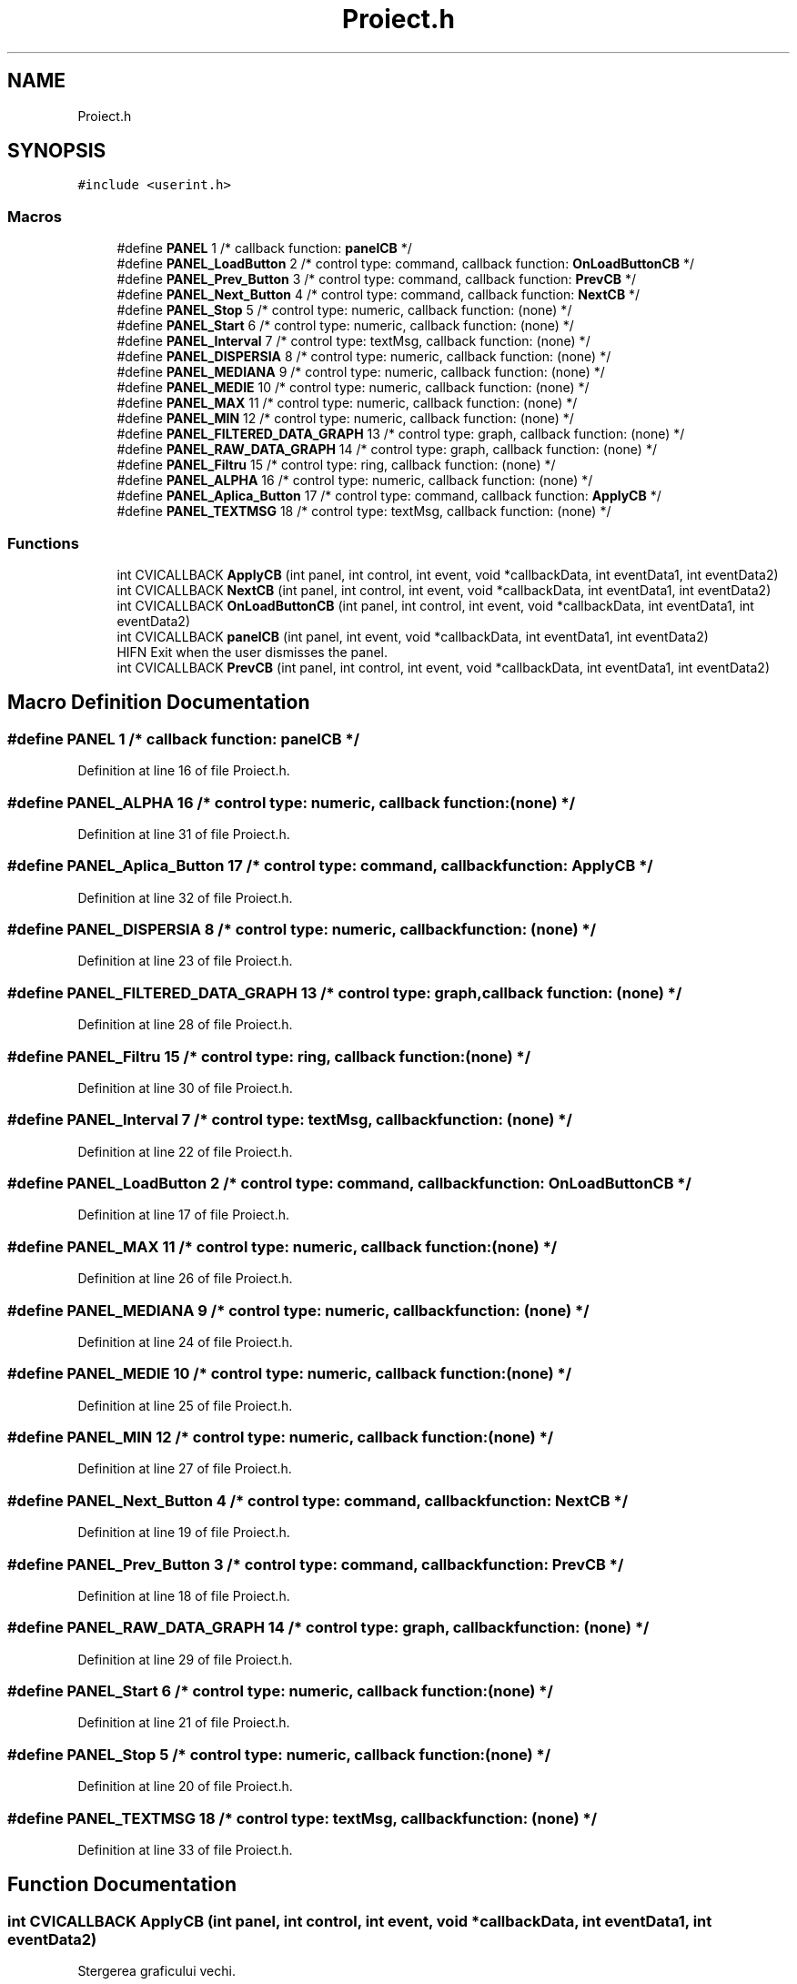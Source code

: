 .TH "Proiect.h" 3 "Sat Nov 14 2020" "Version Version 1.1" "Proiect_APD_Etapa1" \" -*- nroff -*-
.ad l
.nh
.SH NAME
Proiect.h
.SH SYNOPSIS
.br
.PP
\fC#include <userint\&.h>\fP
.br

.SS "Macros"

.in +1c
.ti -1c
.RI "#define \fBPANEL\fP   1       /* callback function: \fBpanelCB\fP */"
.br
.ti -1c
.RI "#define \fBPANEL_LoadButton\fP   2       /* control type: command, callback function: \fBOnLoadButtonCB\fP */"
.br
.ti -1c
.RI "#define \fBPANEL_Prev_Button\fP   3       /* control type: command, callback function: \fBPrevCB\fP */"
.br
.ti -1c
.RI "#define \fBPANEL_Next_Button\fP   4       /* control type: command, callback function: \fBNextCB\fP */"
.br
.ti -1c
.RI "#define \fBPANEL_Stop\fP   5       /* control type: numeric, callback function: (none) */"
.br
.ti -1c
.RI "#define \fBPANEL_Start\fP   6       /* control type: numeric, callback function: (none) */"
.br
.ti -1c
.RI "#define \fBPANEL_Interval\fP   7       /* control type: textMsg, callback function: (none) */"
.br
.ti -1c
.RI "#define \fBPANEL_DISPERSIA\fP   8       /* control type: numeric, callback function: (none) */"
.br
.ti -1c
.RI "#define \fBPANEL_MEDIANA\fP   9       /* control type: numeric, callback function: (none) */"
.br
.ti -1c
.RI "#define \fBPANEL_MEDIE\fP   10      /* control type: numeric, callback function: (none) */"
.br
.ti -1c
.RI "#define \fBPANEL_MAX\fP   11      /* control type: numeric, callback function: (none) */"
.br
.ti -1c
.RI "#define \fBPANEL_MIN\fP   12      /* control type: numeric, callback function: (none) */"
.br
.ti -1c
.RI "#define \fBPANEL_FILTERED_DATA_GRAPH\fP   13      /* control type: graph, callback function: (none) */"
.br
.ti -1c
.RI "#define \fBPANEL_RAW_DATA_GRAPH\fP   14      /* control type: graph, callback function: (none) */"
.br
.ti -1c
.RI "#define \fBPANEL_Filtru\fP   15      /* control type: ring, callback function: (none) */"
.br
.ti -1c
.RI "#define \fBPANEL_ALPHA\fP   16      /* control type: numeric, callback function: (none) */"
.br
.ti -1c
.RI "#define \fBPANEL_Aplica_Button\fP   17      /* control type: command, callback function: \fBApplyCB\fP */"
.br
.ti -1c
.RI "#define \fBPANEL_TEXTMSG\fP   18      /* control type: textMsg, callback function: (none) */"
.br
.in -1c
.SS "Functions"

.in +1c
.ti -1c
.RI "int CVICALLBACK \fBApplyCB\fP (int panel, int control, int event, void *callbackData, int eventData1, int eventData2)"
.br
.ti -1c
.RI "int CVICALLBACK \fBNextCB\fP (int panel, int control, int event, void *callbackData, int eventData1, int eventData2)"
.br
.ti -1c
.RI "int CVICALLBACK \fBOnLoadButtonCB\fP (int panel, int control, int event, void *callbackData, int eventData1, int eventData2)"
.br
.ti -1c
.RI "int CVICALLBACK \fBpanelCB\fP (int panel, int event, void *callbackData, int eventData1, int eventData2)"
.br
.RI "HIFN Exit when the user dismisses the panel\&. "
.ti -1c
.RI "int CVICALLBACK \fBPrevCB\fP (int panel, int control, int event, void *callbackData, int eventData1, int eventData2)"
.br
.in -1c
.SH "Macro Definition Documentation"
.PP 
.SS "#define PANEL   1       /* callback function: \fBpanelCB\fP */"

.PP
Definition at line 16 of file Proiect\&.h\&.
.SS "#define PANEL_ALPHA   16      /* control type: numeric, callback function: (none) */"

.PP
Definition at line 31 of file Proiect\&.h\&.
.SS "#define PANEL_Aplica_Button   17      /* control type: command, callback function: \fBApplyCB\fP */"

.PP
Definition at line 32 of file Proiect\&.h\&.
.SS "#define PANEL_DISPERSIA   8       /* control type: numeric, callback function: (none) */"

.PP
Definition at line 23 of file Proiect\&.h\&.
.SS "#define PANEL_FILTERED_DATA_GRAPH   13      /* control type: graph, callback function: (none) */"

.PP
Definition at line 28 of file Proiect\&.h\&.
.SS "#define PANEL_Filtru   15      /* control type: ring, callback function: (none) */"

.PP
Definition at line 30 of file Proiect\&.h\&.
.SS "#define PANEL_Interval   7       /* control type: textMsg, callback function: (none) */"

.PP
Definition at line 22 of file Proiect\&.h\&.
.SS "#define PANEL_LoadButton   2       /* control type: command, callback function: \fBOnLoadButtonCB\fP */"

.PP
Definition at line 17 of file Proiect\&.h\&.
.SS "#define PANEL_MAX   11      /* control type: numeric, callback function: (none) */"

.PP
Definition at line 26 of file Proiect\&.h\&.
.SS "#define PANEL_MEDIANA   9       /* control type: numeric, callback function: (none) */"

.PP
Definition at line 24 of file Proiect\&.h\&.
.SS "#define PANEL_MEDIE   10      /* control type: numeric, callback function: (none) */"

.PP
Definition at line 25 of file Proiect\&.h\&.
.SS "#define PANEL_MIN   12      /* control type: numeric, callback function: (none) */"

.PP
Definition at line 27 of file Proiect\&.h\&.
.SS "#define PANEL_Next_Button   4       /* control type: command, callback function: \fBNextCB\fP */"

.PP
Definition at line 19 of file Proiect\&.h\&.
.SS "#define PANEL_Prev_Button   3       /* control type: command, callback function: \fBPrevCB\fP */"

.PP
Definition at line 18 of file Proiect\&.h\&.
.SS "#define PANEL_RAW_DATA_GRAPH   14      /* control type: graph, callback function: (none) */"

.PP
Definition at line 29 of file Proiect\&.h\&.
.SS "#define PANEL_Start   6       /* control type: numeric, callback function: (none) */"

.PP
Definition at line 21 of file Proiect\&.h\&.
.SS "#define PANEL_Stop   5       /* control type: numeric, callback function: (none) */"

.PP
Definition at line 20 of file Proiect\&.h\&.
.SS "#define PANEL_TEXTMSG   18      /* control type: textMsg, callback function: (none) */"

.PP
Definition at line 33 of file Proiect\&.h\&.
.SH "Function Documentation"
.PP 
.SS "int CVICALLBACK ApplyCB (int panel, int control, int event, void * callbackData, int eventData1, int eventData2)"
Stergerea graficului vechi\&.
.PP
Alegerea optiunii de filtrare\&.
.PP
Filtrele de mediere pe 16 si 32\&.
.PP
Filtrul de ordin I\&.
.PP
Reafisarea noilor grafice\&.
.PP
Definition at line 156 of file Proiect\&.c\&.
.SS "int CVICALLBACK NextCB (int panel, int control, int event, void * callbackData, int eventData1, int eventData2)"
Verificare si actualizare pagina actuala\&.
.PP
Stergerea vechilor grafice\&.
.PP
Reafisarea noilor grafice\&.
.PP
Afisarea noilor Min, Max, Medie, Dispersie, Mediana\&.
.PP
Definition at line 228 of file Proiect\&.c\&.
.SS "int CVICALLBACK OnLoadButtonCB (int panel, int control, int event, void * callbackData, int eventData1, int eventData2)"
Executa script python pentru conversia unui fisierului \&.wav in \&.txt
.PP
Astept sa fie generate cele doua fisiere (modificati timpul daca este necesar
.PP
Incarc informatiile privind rata de esantionare si numarul de valori
.PP
Alocare memorie pentru numarul de puncte
.PP
Incarcare din fisierul \&.txt in memorie (vector)
.PP
Afisare pe grapf
.PP
Afisare Min, Max, Medie, Dispersie, Mediana\&.
.PP
Definition at line 118 of file Proiect\&.c\&.
.SS "int CVICALLBACK panelCB (int panel, int event, void * callbackData, int eventData1, int eventData2)"

.PP
HIFN Exit when the user dismisses the panel\&. 
.PP
Definition at line 99 of file Proiect\&.c\&.
.SS "int CVICALLBACK PrevCB (int panel, int control, int event, void * callbackData, int eventData1, int eventData2)"
Verificare si actualizare pagina actuala\&.
.PP
Stergerea vechilor grafice\&.
.PP
Reafisarea noilor grafice\&.
.PP
Afisarea noilor Min, Max, Medie, Dispersie, Mediana\&.
.PP
Definition at line 198 of file Proiect\&.c\&.
.SH "Author"
.PP 
Generated automatically by Doxygen for Proiect_APD_Etapa1 from the source code\&.
